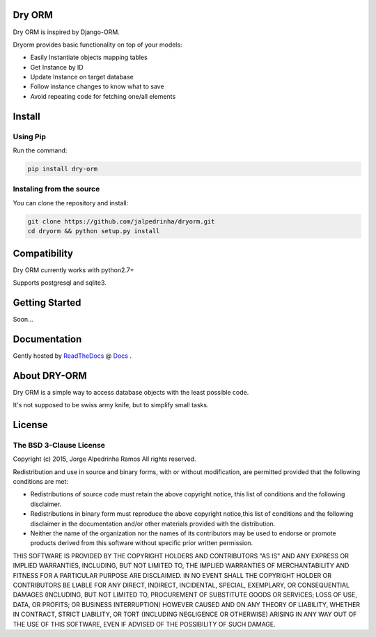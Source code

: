Dry ORM
=======
Dry ORM is inspired by Django-ORM.


Dryorm provides basic functionality on top of your models:

* Easily Instantiate objects mapping tables
* Get Instance by ID
* Update Instance on target database
* Follow instance changes to know what to save
* Avoid repeating code for fetching one/all elements


Install
=======

Using Pip
^^^^^^^^^

Run the command:

.. code-block:: bash

    pip install dry-orm


Instaling from the source
^^^^^^^^^^^^^^^^^^^^^^^^^

You can clone the repository and install:

.. code-block:: bash

    git clone https://github.com/jalpedrinha/dryorm.git
    cd dryorm && python setup.py install



Compatibility
=============

Dry ORM currently works with python2.7+

Supports postgresql and sqlite3.


Getting Started
===============

Soon...

Documentation
=============

Gently hosted by `ReadTheDocs <http://www.readthedocs.org/>`_ @ `Docs <http://dryorm.readthedocs.org/en/latest>`_ .


About DRY-ORM
==============

Dry ORM is a simple way to access database objects with the least possible code.

It's not supposed to be swiss army knife, but to simplify small tasks.



License
=======

The BSD 3-Clause License
^^^^^^^^^^^^^^^^^^^^^^^^

Copyright (c) 2015, Jorge Alpedrinha Ramos
All rights reserved.

Redistribution and use in source and binary forms, with or without
modification, are permitted provided that the following conditions are met:

* Redistributions of source code must retain the above copyright notice, this list of conditions and the following disclaimer.
* Redistributions in binary form must reproduce the above copyright notice,this list of conditions and the following disclaimer in the documentation and/or other materials provided with the distribution.
* Neither the name of the organization nor the names of its contributors may be used to endorse or promote products derived from this software without specific prior written permission.

THIS SOFTWARE IS PROVIDED BY THE COPYRIGHT HOLDERS AND CONTRIBUTORS "AS IS"
AND ANY EXPRESS OR IMPLIED WARRANTIES, INCLUDING, BUT NOT LIMITED TO, THE
IMPLIED WARRANTIES OF MERCHANTABILITY AND FITNESS FOR A PARTICULAR PURPOSE ARE
DISCLAIMED. IN NO EVENT SHALL THE COPYRIGHT HOLDER OR CONTRIBUTORS BE LIABLE
FOR ANY DIRECT, INDIRECT, INCIDENTAL, SPECIAL, EXEMPLARY, OR CONSEQUENTIAL
DAMAGES (INCLUDING, BUT NOT LIMITED TO, PROCUREMENT OF SUBSTITUTE GOODS OR
SERVICES; LOSS OF USE, DATA, OR PROFITS; OR BUSINESS INTERRUPTION) HOWEVER
CAUSED AND ON ANY THEORY OF LIABILITY, WHETHER IN CONTRACT, STRICT LIABILITY,
OR TORT (INCLUDING NEGLIGENCE OR OTHERWISE) ARISING IN ANY WAY OUT OF THE USE
OF THIS SOFTWARE, EVEN IF ADVISED OF THE POSSIBILITY OF SUCH DAMAGE.


